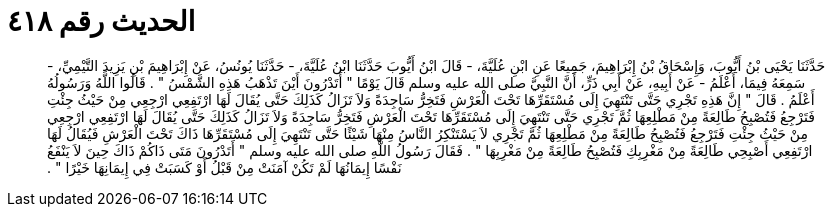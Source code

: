 
= الحديث رقم ٤١٨

[quote.hadith]
حَدَّثَنَا يَحْيَى بْنُ أَيُّوبَ، وَإِسْحَاقُ بْنُ إِبْرَاهِيمَ، جَمِيعًا عَنِ ابْنِ عُلَيَّةَ، - قَالَ ابْنُ أَيُّوبَ حَدَّثَنَا ابْنُ عُلَيَّةَ، - حَدَّثَنَا يُونُسُ، عَنْ إِبْرَاهِيمَ بْنِ يَزِيدَ التَّيْمِيِّ، - سَمِعَهُ فِيمَا، أَعْلَمُ - عَنْ أَبِيهِ، عَنْ أَبِي ذَرٍّ، أَنَّ النَّبِيَّ صلى الله عليه وسلم قَالَ يَوْمًا ‏"‏ أَتَدْرُونَ أَيْنَ تَذْهَبُ هَذِهِ الشَّمْسُ ‏"‏ ‏.‏ قَالُوا اللَّهُ وَرَسُولُهُ أَعْلَمُ ‏.‏ قَالَ ‏"‏ إِنَّ هَذِهِ تَجْرِي حَتَّى تَنْتَهِيَ إِلَى مُسْتَقَرِّهَا تَحْتَ الْعَرْشِ فَتَخِرُّ سَاجِدَةً وَلاَ تَزَالُ كَذَلِكَ حَتَّى يُقَالَ لَهَا ارْتَفِعِي ارْجِعِي مِنْ حَيْثُ جِئْتِ فَتَرْجِعُ فَتُصْبِحُ طَالِعَةً مِنْ مَطْلِعِهَا ثُمَّ تَجْرِي حَتَّى تَنْتَهِيَ إِلَى مُسْتَقَرِّهَا تَحْتَ الْعَرْشِ فَتَخِرُّ سَاجِدَةً وَلاَ تَزَالُ كَذَلِكَ حَتَّى يُقَالَ لَهَا ارْتَفِعِي ارْجِعِي مِنْ حَيْثُ جِئْتِ فَتَرْجِعُ فَتُصْبِحُ طَالِعَةً مِنْ مَطْلِعِهَا ثُمَّ تَجْرِي لاَ يَسْتَنْكِرُ النَّاسُ مِنْهَا شَيْئًا حَتَّى تَنْتَهِيَ إِلَى مُسْتَقَرِّهَا ذَاكَ تَحْتَ الْعَرْشِ فَيُقَالُ لَهَا ارْتَفِعِي أَصْبِحِي طَالِعَةً مِنْ مَغْرِبِكِ فَتُصْبِحُ طَالِعَةً مِنْ مَغْرِبِهَا ‏"‏ ‏.‏ فَقَالَ رَسُولُ اللَّهِ صلى الله عليه وسلم ‏"‏ أَتَدْرُونَ مَتَى ذَاكُمْ ذَاكَ حِينَ لاَ يَنْفَعُ نَفْسًا إِيمَانُهَا لَمْ تَكُنْ آمَنَتْ مِنْ قَبْلُ أَوْ كَسَبَتْ فِي إِيمَانِهَا خَيْرًا ‏"‏ ‏.‏